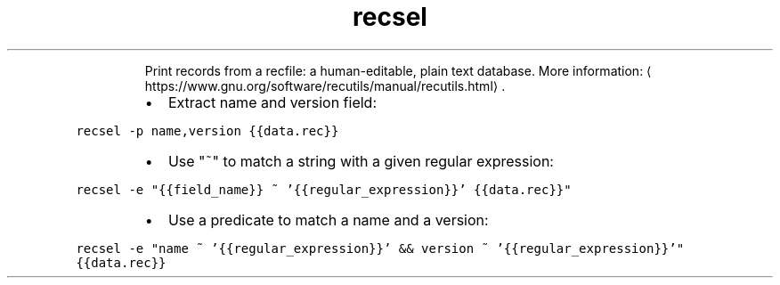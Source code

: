 .TH recsel
.PP
.RS
Print records from a recfile: a human\-editable, plain text database.
More information: \[la]https://www.gnu.org/software/recutils/manual/recutils.html\[ra]\&.
.RE
.RS
.IP \(bu 2
Extract name and version field:
.RE
.PP
\fB\fCrecsel \-p name,version {{data.rec}}\fR
.RS
.IP \(bu 2
Use "~" to match a string with a given regular expression:
.RE
.PP
\fB\fCrecsel \-e "{{field_name}} ~ '{{regular_expression}}' {{data.rec}}"\fR
.RS
.IP \(bu 2
Use a predicate to match a name and a version:
.RE
.PP
\fB\fCrecsel \-e "name ~ '{{regular_expression}}' && version ~ '{{regular_expression}}'" {{data.rec}}\fR
